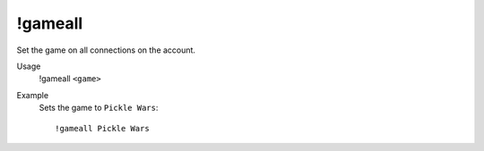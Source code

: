 !gameall
========

Set the game on all connections on the account.

Usage
    !gameall ``<game>``

Example
    Sets the game to ``Pickle Wars``::

        !gameall Pickle Wars
